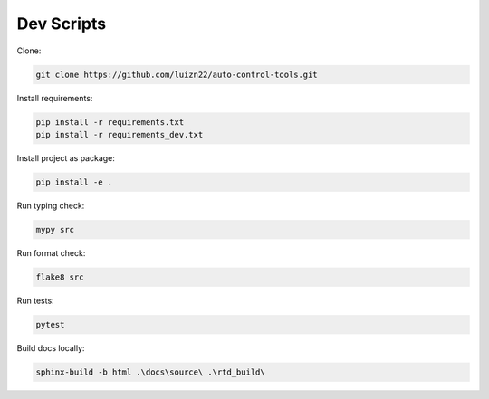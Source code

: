 ===========
Dev Scripts
===========

Clone:

.. code-block:: console

    git clone https://github.com/luizn22/auto-control-tools.git

Install requirements:

.. code-block:: console

    pip install -r requirements.txt
    pip install -r requirements_dev.txt

Install project as package:

.. code-block:: console

    pip install -e .

Run typing check:

.. code-block:: console

    mypy src

Run format check:

.. code-block:: console

    flake8 src

Run tests:

.. code-block:: console

    pytest

Build docs locally:

.. code-block:: console

    sphinx-build -b html .\docs\source\ .\rtd_build\
